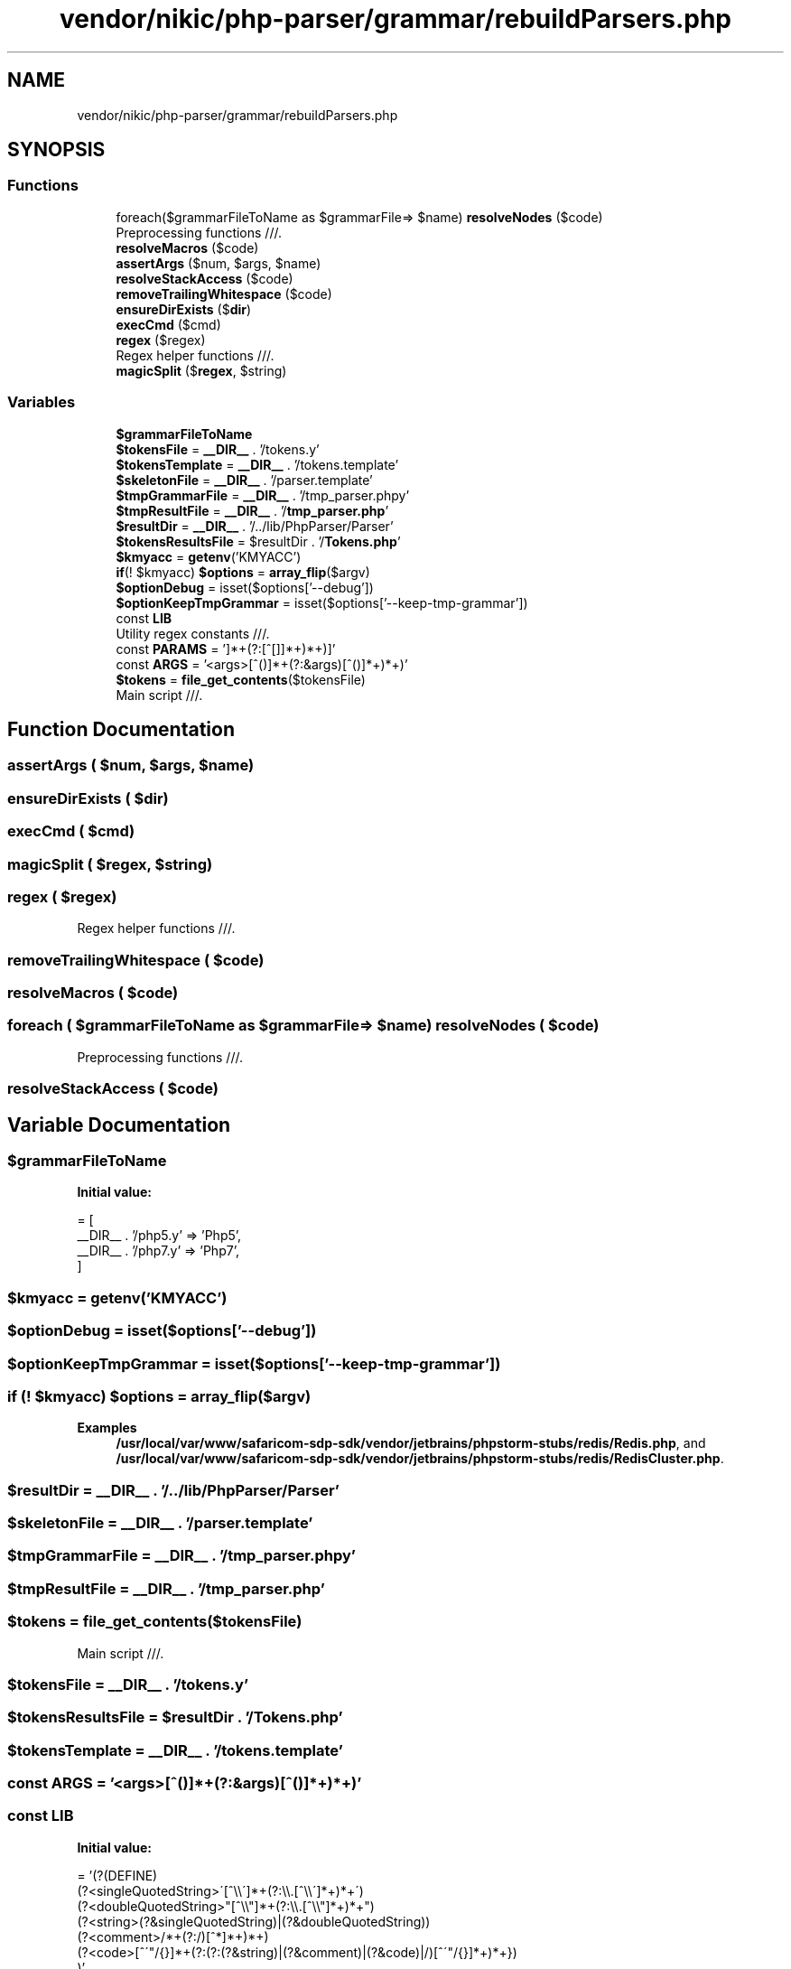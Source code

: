.TH "vendor/nikic/php-parser/grammar/rebuildParsers.php" 3 "Sat Sep 26 2020" "Safaricom SDP" \" -*- nroff -*-
.ad l
.nh
.SH NAME
vendor/nikic/php-parser/grammar/rebuildParsers.php
.SH SYNOPSIS
.br
.PP
.SS "Functions"

.in +1c
.ti -1c
.RI "foreach($grammarFileToName as $grammarFile=> $name) \fBresolveNodes\fP ($code)"
.br
.RI "Preprocessing functions ///\&. "
.ti -1c
.RI "\fBresolveMacros\fP ($code)"
.br
.ti -1c
.RI "\fBassertArgs\fP ($num, $args, $name)"
.br
.ti -1c
.RI "\fBresolveStackAccess\fP ($code)"
.br
.ti -1c
.RI "\fBremoveTrailingWhitespace\fP ($code)"
.br
.ti -1c
.RI "\fBensureDirExists\fP ($\fBdir\fP)"
.br
.ti -1c
.RI "\fBexecCmd\fP ($cmd)"
.br
.ti -1c
.RI "\fBregex\fP ($regex)"
.br
.RI "Regex helper functions ///\&. "
.ti -1c
.RI "\fBmagicSplit\fP ($\fBregex\fP, $string)"
.br
.in -1c
.SS "Variables"

.in +1c
.ti -1c
.RI "\fB$grammarFileToName\fP"
.br
.ti -1c
.RI "\fB$tokensFile\fP = \fB__DIR__\fP \&. '/tokens\&.y'"
.br
.ti -1c
.RI "\fB$tokensTemplate\fP = \fB__DIR__\fP \&. '/tokens\&.template'"
.br
.ti -1c
.RI "\fB$skeletonFile\fP = \fB__DIR__\fP \&. '/parser\&.template'"
.br
.ti -1c
.RI "\fB$tmpGrammarFile\fP = \fB__DIR__\fP \&. '/tmp_parser\&.phpy'"
.br
.ti -1c
.RI "\fB$tmpResultFile\fP = \fB__DIR__\fP \&. '/\fBtmp_parser\&.php\fP'"
.br
.ti -1c
.RI "\fB$resultDir\fP = \fB__DIR__\fP \&. '/\&.\&./lib/PhpParser/Parser'"
.br
.ti -1c
.RI "\fB$tokensResultsFile\fP = $resultDir \&. '/\fBTokens\&.php\fP'"
.br
.ti -1c
.RI "\fB$kmyacc\fP = \fBgetenv\fP('KMYACC')"
.br
.ti -1c
.RI "\fBif\fP(! $kmyacc) \fB$options\fP = \fBarray_flip\fP($argv)"
.br
.ti -1c
.RI "\fB$optionDebug\fP = isset($options['\-\-debug'])"
.br
.ti -1c
.RI "\fB$optionKeepTmpGrammar\fP = isset($options['\-\-keep\-tmp\-grammar'])"
.br
.ti -1c
.RI "const \fBLIB\fP"
.br
.RI "Utility regex constants ///\&. "
.ti -1c
.RI "const \fBPARAMS\fP = '\\[(?<params>[^[\\]]*+(?:\\[(?&params)\\][^[\\]]*+)*+)\\]'"
.br
.ti -1c
.RI "const \fBARGS\fP = '\\((?<args>[^()]*+(?:\\((?&args)\\)[^()]*+)*+)\\)'"
.br
.ti -1c
.RI "\fB$tokens\fP = \fBfile_get_contents\fP($tokensFile)"
.br
.RI "Main script ///\&. "
.in -1c
.SH "Function Documentation"
.PP 
.SS "assertArgs ( $num,  $args,  $name)"

.SS "ensureDirExists ( $dir)"

.SS "execCmd ( $cmd)"

.SS "magicSplit ( $regex,  $string)"

.SS "regex ( $regex)"

.PP
Regex helper functions ///\&. 
.SS "removeTrailingWhitespace ( $code)"

.SS "resolveMacros ( $code)"

.SS "foreach ( $grammarFileToName as $grammarFile=> $name) resolveNodes ( $code)"

.PP
Preprocessing functions ///\&. 
.SS "resolveStackAccess ( $code)"

.SH "Variable Documentation"
.PP 
.SS "$grammarFileToName"
\fBInitial value:\fP
.PP
.nf
= [
    __DIR__ \&. '/php5\&.y' => 'Php5',
    __DIR__ \&. '/php7\&.y' => 'Php7',
]
.fi
.SS "$kmyacc = \fBgetenv\fP('KMYACC')"

.SS "$optionDebug = isset($options['\-\-debug'])"

.SS "$optionKeepTmpGrammar = isset($options['\-\-keep\-tmp\-grammar'])"

.SS "\fBif\fP (! $kmyacc) $options = \fBarray_flip\fP($argv)"

.PP
\fBExamples\fP
.in +1c
\fB/usr/local/var/www/safaricom\-sdp\-sdk/vendor/jetbrains/phpstorm\-stubs/redis/Redis\&.php\fP, and \fB/usr/local/var/www/safaricom\-sdp\-sdk/vendor/jetbrains/phpstorm\-stubs/redis/RedisCluster\&.php\fP\&.
.SS "$resultDir = \fB__DIR__\fP \&. '/\&.\&./lib/PhpParser/Parser'"

.SS "$skeletonFile = \fB__DIR__\fP \&. '/parser\&.template'"

.SS "$tmpGrammarFile = \fB__DIR__\fP \&. '/tmp_parser\&.phpy'"

.SS "$tmpResultFile = \fB__DIR__\fP \&. '/\fBtmp_parser\&.php\fP'"

.SS "$tokens = \fBfile_get_contents\fP($tokensFile)"

.PP
Main script ///\&. 
.SS "$tokensFile = \fB__DIR__\fP \&. '/tokens\&.y'"

.SS "$tokensResultsFile = $resultDir \&. '/\fBTokens\&.php\fP'"

.SS "$tokensTemplate = \fB__DIR__\fP \&. '/tokens\&.template'"

.SS "const ARGS = '\\((?<args>[^()]*+(?:\\((?&args)\\)[^()]*+)*+)\\)'"

.SS "const LIB"
\fBInitial value:\fP
.PP
.nf
= '(?(DEFINE)
    (?<singleQuotedString>\'[^\\\\\']*+(?:\\\\\&.[^\\\\\']*+)*+\')
    (?<doubleQuotedString>"[^\\\\"]*+(?:\\\\\&.[^\\\\"]*+)*+")
    (?<string>(?&singleQuotedString)|(?&doubleQuotedString))
    (?<comment>/\*[^*]*+(?:\*(?!/)[^*]*+)*+\*/)
    (?<code>\{[^\'"/{}]*+(?:(?:(?&string)|(?&comment)|(?&code)|/)[^\'"/{}]*+)*+})
)'
.fi
.PP
Utility regex constants ///\&. 
.SS "const PARAMS = '\\[(?<params>[^[\\]]*+(?:\\[(?&params)\\][^[\\]]*+)*+)\\]'"

.SH "Author"
.PP 
Generated automatically by Doxygen for Safaricom SDP from the source code\&.
